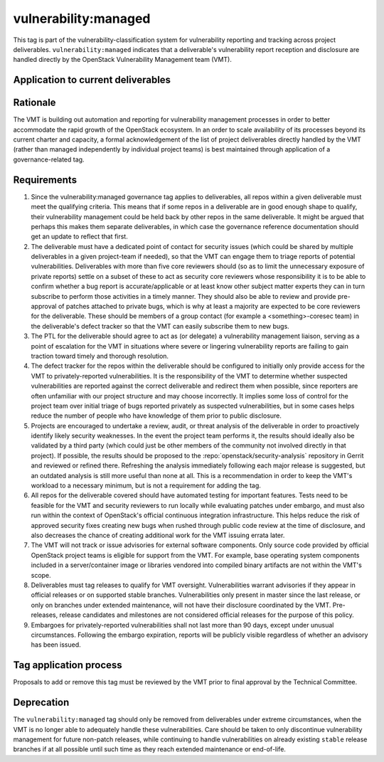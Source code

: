 ..
  This work is licensed under a Creative Commons Attribution 3.0
  Unported License.
  http://creativecommons.org/licenses/by/3.0/legalcode

.. _`tag-vulnerability:managed`:

=======================
 vulnerability:managed
=======================

This tag is part of the vulnerability-classification system for
vulnerability reporting and tracking across project
deliverables. ``vulnerability:managed`` indicates that a
deliverable's vulnerability report reception and disclosure are
handled directly by the OpenStack Vulnerability Management team
(VMT).


Application to current deliverables
===================================

.. tagged-projects:: vulnerability:managed


Rationale
=========

The VMT is building out automation and reporting for vulnerability
management processes in order to better accommodate the rapid growth
of the OpenStack ecosystem. In an order to scale availability of
its processes beyond its current charter and capacity, a formal
acknowledgement of the list of project deliverables directly
handled by the VMT (rather than managed independently by individual
project teams) is best maintained through application of a
governance-related tag.


Requirements
============

1. Since the vulnerability:managed governance tag applies to
   deliverables, all repos within a given deliverable must meet the
   qualifying criteria. This means that if some repos in a
   deliverable are in good enough shape to qualify, their
   vulnerability management could be held back by other repos in the
   same deliverable. It might be argued that perhaps this makes them
   separate deliverables, in which case the governance reference
   documentation should get an update to reflect that first.

2. The deliverable must have a dedicated point of contact for
   security issues (which could be shared by multiple deliverables
   in a given project-team if needed), so that the VMT can engage
   them to triage reports of potential vulnerabilities. Deliverables
   with more than five core reviewers should (so as to limit the
   unnecessary exposure of private reports) settle on a subset of
   these to act as security core reviewers whose responsibility it
   is to be able to confirm whether a bug report is
   accurate/applicable or at least know other subject matter experts
   they can in turn subscribe to perform those activities in a
   timely manner. They should also be able to review and provide
   pre-approval of patches attached to private bugs, which is why at
   least a majority are expected to be core reviewers for the
   deliverable. These should be members of a group contact (for
   example a <something>-coresec team) in the deliverable's defect
   tracker so that the VMT can easily subscribe them to new bugs.

3. The PTL for the deliverable should agree to act as (or delegate)
   a vulnerability management liaison, serving as a point of
   escalation for the VMT in situations where severe or lingering
   vulnerability reports are failing to gain traction toward timely
   and thorough resolution.

4. The defect tracker for the repos within the deliverable should be
   configured to initially only provide access for the VMT to
   privately-reported vulnerabilities. It is the responsibility of
   the VMT to determine whether suspected vulnerabilities are
   reported against the correct deliverable and redirect them when
   possible, since reporters are often unfamiliar with our project
   structure and may choose incorrectly. It implies some loss of
   control for the project team over initial triage of bugs reported
   privately as suspected vulnerabilities, but in some cases helps
   reduce the number of people who have knowledge of them prior to
   public disclosure.

5. Projects are encouraged to undertake a review, audit, or threat
   analysis of the deliverable in order to proactively identify
   likely security weaknesses. In the event the project team
   performs it, the results should ideally also be validated by a
   third party (which could just be other members of the community
   not involved directly in that project). If possible, the results
   should be proposed to the :repo:`openstack/security-analysis`
   repository in Gerrit and reviewed or refined there. Refreshing
   the analysis immediately following each major release is
   suggested, but an outdated analysis is still more useful than
   none at all. This is a recommendation in order to keep the VMT's
   workload to a necessary minimum, but is not a requirement for
   adding the tag.

6. All repos for the deliverable covered should have automated
   testing for important features. Tests need to be feasible for the
   VMT and security reviewers to run locally while evaluating
   patches under embargo, and must also run within the context of
   OpenStack's official continuous integration infrastructure.
   This helps reduce the risk of approved security fixes creating
   new bugs when rushed through public code review at the time of
   disclosure, and also decreases the chance of creating additional
   work for the VMT issuing errata later.

7. The VMT will not track or issue advisories for external software
   components. Only source code provided by official OpenStack
   project teams is eligible for support from the VMT. For example,
   base operating system components included in a server/container
   image or libraries vendored into compiled binary artifacts are
   not within the VMT's scope.

8. Deliverables must tag releases to qualify for VMT oversight.
   Vulnerabilities warrant advisories if they appear in official
   releases or on supported stable branches. Vulnerabilities only
   present in master since the last release, or only on branches
   under extended maintenance, will not have their disclosure
   coordinated by the VMT. Pre-releases, release candidates and
   milestones are not considered official releases for the purpose
   of this policy.

9. Embargoes for privately-reported vulnerabilities shall not last
   more than 90 days, except under unusual circumstances. Following
   the embargo expiration, reports will be publicly visible
   regardless of whether an advisory has been issued.

Tag application process
=======================

Proposals to add or remove this tag must be reviewed by the VMT
prior to final approval by the Technical Committee.

Deprecation
===========

The ``vulnerability:managed`` tag should only be removed from
deliverables under extreme circumstances, when the VMT is no longer
able to adequately handle these vulnerabilities. Care should be
taken to only discontinue vulnerability management for future
non-patch releases, while continuing to handle vulnerabilities on
already existing ``stable`` release branches if at all possible
until such time as they reach extended maintenance or end-of-life.
